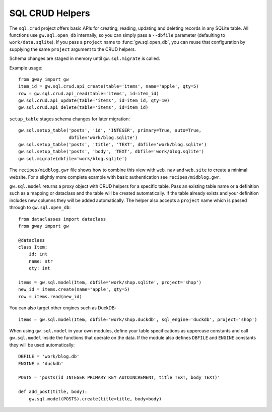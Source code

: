 SQL CRUD Helpers
----------------

The ``sql.crud`` project offers basic APIs for creating, reading,
updating and deleting records in any SQLite table. All functions use
``gw.sql.open_db`` internally, so you can simply pass a
``--dbfile`` parameter (defaulting to ``work/data.sqlite``). If you
pass a ``project`` name to :func:`gw.sql.open_db`, you can reuse that
configuration by supplying the same ``project`` argument to the CRUD
helpers.

Schema changes are staged in memory until ``gw.sql.migrate`` is called.

Example usage::

    from gway import gw
    item_id = gw.sql.crud.api_create(table='items', name='apple', qty=5)
    row = gw.sql.crud.api_read(table='items', id=item_id)
    gw.sql.crud.api_update(table='items', id=item_id, qty=10)
    gw.sql.crud.api_delete(table='items', id=item_id)

``setup_table`` stages schema changes for later migration::

    gw.sql.setup_table('posts', 'id', 'INTEGER', primary=True, auto=True,
                       dbfile='work/blog.sqlite')
    gw.sql.setup_table('posts', 'title', 'TEXT', dbfile='work/blog.sqlite')
    gw.sql.setup_table('posts', 'body', 'TEXT', dbfile='work/blog.sqlite')
    gw.sql.migrate(dbfile='work/blog.sqlite')


The ``recipes/midblog.gwr`` file shows how to combine this view with
``web.nav`` and ``web.site`` to create a minimal website.  For a slightly
more complete example with basic authentication see ``recipes/midblog.gwr``.

``gw.sql.model`` returns a proxy object with CRUD helpers for a specific
table. Pass an existing table name or a definition such as a mapping or
dataclass and the table will be created automatically. If the table
already exists and your definition includes new columns they will be
added automatically. The helper also accepts a ``project`` name which is
passed through to ``gw.sql.open_db``::

    from dataclasses import dataclass
    from gway import gw

    @dataclass
    class Item:
        id: int
        name: str
        qty: int

    items = gw.sql.model(Item, dbfile='work/shop.sqlite', project='shop')
    new_id = items.create(name='apple', qty=5)
    row = items.read(new_id)

You can also target other engines such as DuckDB::

    items = gw.sql.model(Item, dbfile='work/shop.duckdb', sql_engine='duckdb', project='shop')

When using ``gw.sql.model`` in your own modules, define your table
specifications as uppercase constants and call ``gw.sql.model`` inside the
functions that operate on the data.  If the module also defines ``DBFILE`` and
``ENGINE`` constants they will be used automatically::

    DBFILE = 'work/blog.db'
    ENGINE = 'duckdb'

    POSTS = 'posts(id INTEGER PRIMARY KEY AUTOINCREMENT, title TEXT, body TEXT)'

    def add_post(title, body):
        gw.sql.model(POSTS).create(title=title, body=body)

